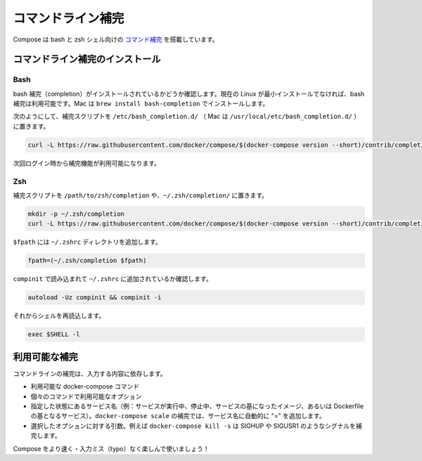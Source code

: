 .. *- coding: utf-8 -*-
.. URL: https://docs.docker.com/compose/completion/
.. SOURCE: https://github.com/docker/compose/blob/master/docs/completion.md
   doc version: 1.10
      https://github.com/docker/compose/commits/master/docs/completion.md
.. check date: 2016/03/07
.. Commits on Jan 28, 2016 3fc72038c56482e63dbb2e1341f8475cf6bb5350
.. ----------------------------------------------------------------------------

.. Command-line Completion

==============================
コマンドライン補完
==============================

.. Compose comes with command completion for the bash and zsh shell.

Compose は bash と zsh シェル向けの `コマンド補完 <https://en.wikipedia.org/wiki/Command-line_completion>`_ を搭載しています。

.. Installing Command Completion

コマンドライン補完のインストール
========================================

.. Bash

Bash
--------------------

.. Make sure bash completion is installed. If you use a current Linux in a non-minimal installation, bash completion should be available. On a Mac, install with brew install bash-completion

bash 補完（completion）がインストールされているかどうか確認します。現在の Linux が最小インストールでなければ、bash 補完は利用可能です。Mac は ``brew install bash-completion`` でインストールします。

.. Place the completion script in /etc/bash_completion.d/ (/usr/local/etc/bash_completion.d/ on a Mac), using e.g.

次のようにして、補完スクリプトを ``/etc/bash_completion.d/`` （ Mac は ``/usr/local/etc/bash_completion.d/`` ）に置きます。

.. code-block:: bash

   curl -L https://raw.githubusercontent.com/docker/compose/$(docker-compose version --short)/contrib/completion/bash/docker-compose > /etc/bash_completion.d/docker-compose

.. Completion will be available upon next login.

次回ログイン時から補完機能が利用可能になります。


Zsh
--------------------

.. Place the completion script in your /path/to/zsh/completion, using e.g. ~/.zsh/completion/

補完スクリプトを ``/path/to/zsh/completion`` や、``~/.zsh/completion/`` に置きます。

.. code-block:: bash

   mkdir -p ~/.zsh/completion
   curl -L https://raw.githubusercontent.com/docker/compose/$(docker-compose version --short)/contrib/completion/zsh/_docker-compose > ~/.zsh/completion/_docker-compose

.. Include the directory in your $fpath, e.g. by adding in ~/.zshrc

``$fpath`` には ``~/.zshrc`` ディレクトリを追加します。

.. code-block:: bash

   fpath=(~/.zsh/completion $fpath)

.. Make sure compinit is loaded or do it by adding in ~/.zshrc

``compinit`` で読み込まれて ``~/.zshrc`` に追加されているか確認します。

.. code-block:: bash

   autoload -Uz compinit && compinit -i

.. Then reload your shell

それからシェルを再読込します。

.. code-block:: bash

   exec $SHELL -l

.. Available completions

利用可能な補完
====================

.. Depending on what you typed on the command line so far, it will complete

コマンドラインの補完は、入力する内容に依存します。

..    available docker-compose commands
    options that are available for a particular command
    service names that make sense in a given context (e.g. services with running or stopped instances or services based on images vs. services based on Dockerfiles). For docker-compose scale, completed service names will automatically have “=” appended.
    arguments for selected options, e.g. docker-compose kill -s will complete some signals like SIGHUP and SIGUSR1.

* 利用可能な docker-compose コマンド
* 個々のコマンドで利用可能なオプション
* 指定した状態にあるサービス名（例：サービスが実行中、停止中、サービスの基になったイメージ、あるいは Dockerfile の基となるサービス）。``docker-compose scale`` の補完では、サービス名に自動的に "=" を追加します。
* 選択したオプションに対する引数。例えば ``docker-compose kill -s`` は SIGHUP や SIGUSR1 のようなシグナルを補完します。

.. Enjoy working with Compose faster and with less typos!

Compose をより速く・入力ミス（typo）なく楽しんで使いましょう！
